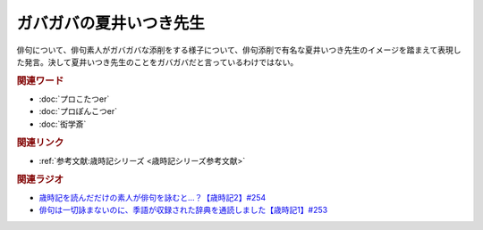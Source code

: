 ガバガバの夏井いつき先生
==========================================
.. glossary::
    ガバガバの夏井いつき先生 : か

俳句について、俳句素人がガバガバな添削をする様子について、俳句添削で有名な夏井いつき先生のイメージを踏まえて表現した発言。決して夏井いつき先生のことをガバガバだと言っているわけではない。

.. rubric:: 関連ワード

* :doc:`プロこたつer` 
* :doc:`プロぽんこつer` 
* :doc:`衒学斎` 

.. rubric:: 関連リンク

* :ref:`参考文献:歳時記シリーズ <歳時記シリーズ参考文献>`

.. rubric:: 関連ラジオ

* `歳時記を読んだだけの素人が俳句を詠むと…？【歳時記2】#254`_
* `俳句は一切詠まないのに、季語が収録された辞典を通読しました【歳時記1】#253`_

.. _歳時記を読んだだけの素人が俳句を詠むと…？【歳時記2】#254: https://www.youtube.com/watch?v=QxZWJJFpL9c
.. _俳句は一切詠まないのに、季語が収録された辞典を通読しました【歳時記1】#253: https://www.youtube.com/watch?v=CI554nDXSbE
